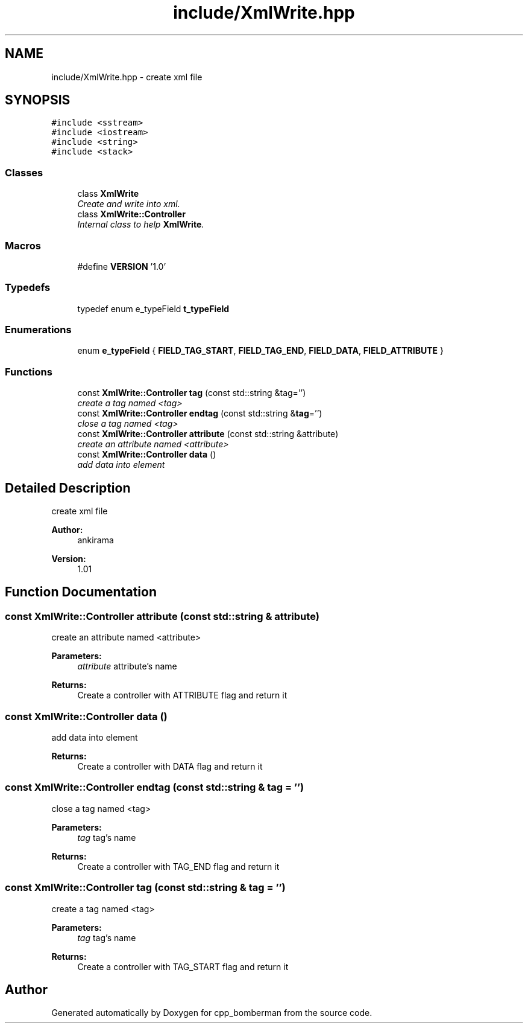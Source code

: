 .TH "include/XmlWrite.hpp" 3 "Tue Jun 9 2015" "Version 0.53" "cpp_bomberman" \" -*- nroff -*-
.ad l
.nh
.SH NAME
include/XmlWrite.hpp \- create xml file  

.SH SYNOPSIS
.br
.PP
\fC#include <sstream>\fP
.br
\fC#include <iostream>\fP
.br
\fC#include <string>\fP
.br
\fC#include <stack>\fP
.br

.SS "Classes"

.in +1c
.ti -1c
.RI "class \fBXmlWrite\fP"
.br
.RI "\fICreate and write into xml\&. \fP"
.ti -1c
.RI "class \fBXmlWrite::Controller\fP"
.br
.RI "\fIInternal class to help \fBXmlWrite\fP\&. \fP"
.in -1c
.SS "Macros"

.in +1c
.ti -1c
.RI "#define \fBVERSION\fP   '1\&.0'"
.br
.in -1c
.SS "Typedefs"

.in +1c
.ti -1c
.RI "typedef enum e_typeField \fBt_typeField\fP"
.br
.in -1c
.SS "Enumerations"

.in +1c
.ti -1c
.RI "enum \fBe_typeField\fP { \fBFIELD_TAG_START\fP, \fBFIELD_TAG_END\fP, \fBFIELD_DATA\fP, \fBFIELD_ATTRIBUTE\fP }"
.br
.in -1c
.SS "Functions"

.in +1c
.ti -1c
.RI "const \fBXmlWrite::Controller\fP \fBtag\fP (const std::string &tag='')"
.br
.RI "\fIcreate a tag named <tag> \fP"
.ti -1c
.RI "const \fBXmlWrite::Controller\fP \fBendtag\fP (const std::string &\fBtag\fP='')"
.br
.RI "\fIclose a tag named <tag> \fP"
.ti -1c
.RI "const \fBXmlWrite::Controller\fP \fBattribute\fP (const std::string &attribute)"
.br
.RI "\fIcreate an attribute named <attribute> \fP"
.ti -1c
.RI "const \fBXmlWrite::Controller\fP \fBdata\fP ()"
.br
.RI "\fIadd data into element \fP"
.in -1c
.SH "Detailed Description"
.PP 
create xml file 


.PP
\fBAuthor:\fP
.RS 4
ankirama 
.RE
.PP
\fBVersion:\fP
.RS 4
1\&.01 
.RE
.PP

.SH "Function Documentation"
.PP 
.SS "const \fBXmlWrite::Controller\fP attribute (const std::string & attribute)"

.PP
create an attribute named <attribute> 
.PP
\fBParameters:\fP
.RS 4
\fIattribute\fP attribute's name 
.RE
.PP
\fBReturns:\fP
.RS 4
Create a controller with ATTRIBUTE flag and return it 
.RE
.PP

.SS "const \fBXmlWrite::Controller\fP data ()"

.PP
add data into element 
.PP
\fBReturns:\fP
.RS 4
Create a controller with DATA flag and return it 
.RE
.PP

.SS "const \fBXmlWrite::Controller\fP endtag (const std::string & tag = \fC''\fP)"

.PP
close a tag named <tag> 
.PP
\fBParameters:\fP
.RS 4
\fItag\fP tag's name 
.RE
.PP
\fBReturns:\fP
.RS 4
Create a controller with TAG_END flag and return it 
.RE
.PP

.SS "const \fBXmlWrite::Controller\fP tag (const std::string & tag = \fC''\fP)"

.PP
create a tag named <tag> 
.PP
\fBParameters:\fP
.RS 4
\fItag\fP tag's name 
.RE
.PP
\fBReturns:\fP
.RS 4
Create a controller with TAG_START flag and return it 
.RE
.PP

.SH "Author"
.PP 
Generated automatically by Doxygen for cpp_bomberman from the source code\&.
